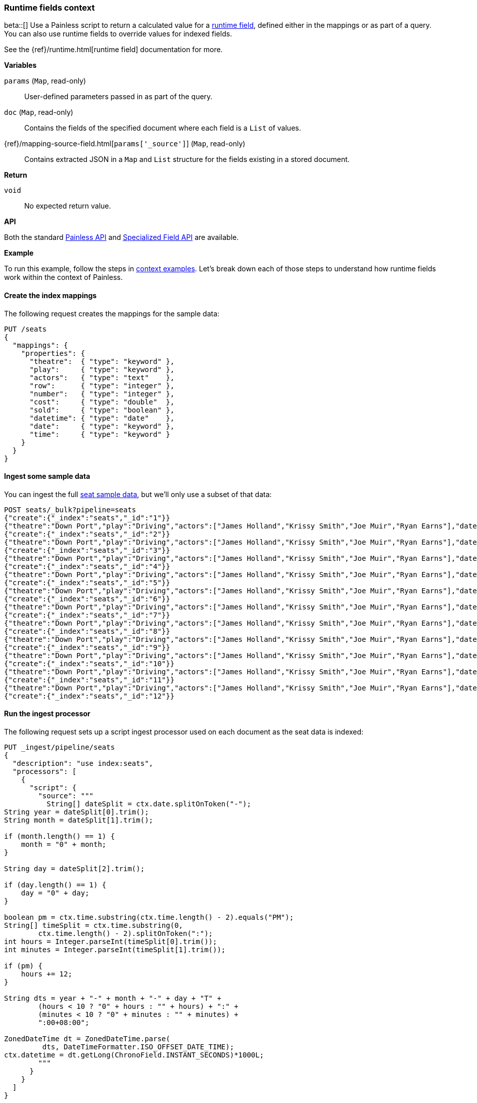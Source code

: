 [[painless-runtime-fields-context]]
=== Runtime fields context
beta::[]
Use a Painless script to return a calculated value for a
<<painless-runtime-fields,runtime field>>, defined either in the mappings or as
part of a query. You can also use runtime fields to override values for indexed
fields.

See the {ref}/runtime.html[runtime field] documentation for more.

*Variables*

`params` (`Map`, read-only)::
        User-defined parameters passed in as part of the query.

`doc` (`Map`, read-only)::
        Contains the fields of the specified document where each field is a
        `List` of values.

{ref}/mapping-source-field.html[`params['_source']`] (`Map`, read-only)::
        Contains extracted JSON in a `Map` and `List` structure for the fields
        existing in a stored document.

*Return*

`void`::
        No expected return value.

*API*

Both the standard <<painless-api-reference-shared, Painless API>> and
<<painless-api-reference-field, Specialized Field API>> are available.


*Example*

To run this example, follow the steps in
<<painless-context-examples, context examples>>. Let's break down each of those
steps to understand how runtime fields work within the context of Painless.

[[painless-runtime-fields-mappings]]
==== Create the index mappings
The following request creates the mappings for the sample data:

[source,console]
----
PUT /seats
{
  "mappings": {
    "properties": {
      "theatre":  { "type": "keyword" },
      "play":     { "type": "keyword" },
      "actors":   { "type": "text"    },
      "row":      { "type": "integer" },
      "number":   { "type": "integer" },
      "cost":     { "type": "double"  },
      "sold":     { "type": "boolean" },
      "datetime": { "type": "date"    },
      "date":     { "type": "keyword" },
      "time":     { "type": "keyword" }
    }
  }
}
----

[[painless-runtime-fields-ingest]]
==== Ingest some sample data
You can ingest the full https://download.elastic.co/demos/painless/contexts/seats.json[seat sample data], but we'll only use a subset of that data:

[source,console]
----
POST seats/_bulk?pipeline=seats
{"create":{"_index":"seats","_id":"1"}}
{"theatre":"Down Port","play":"Driving","actors":["James Holland","Krissy Smith","Joe Muir","Ryan Earns"],"date":"2018-4-1","time":"3:00PM","row":1,"number":1,"cost":30,"sold":false}
{"create":{"_index":"seats","_id":"2"}}
{"theatre":"Down Port","play":"Driving","actors":["James Holland","Krissy Smith","Joe Muir","Ryan Earns"],"date":"2018-4-1","time":"3:00PM","row":1,"number":2,"cost":30,"sold":false}
{"create":{"_index":"seats","_id":"3"}}
{"theatre":"Down Port","play":"Driving","actors":["James Holland","Krissy Smith","Joe Muir","Ryan Earns"],"date":"2018-4-1","time":"3:00PM","row":1,"number":3,"cost":30,"sold":true}
{"create":{"_index":"seats","_id":"4"}}
{"theatre":"Down Port","play":"Driving","actors":["James Holland","Krissy Smith","Joe Muir","Ryan Earns"],"date":"2018-4-1","time":"3:00PM","row":1,"number":4,"cost":30,"sold":false}
{"create":{"_index":"seats","_id":"5"}}
{"theatre":"Down Port","play":"Driving","actors":["James Holland","Krissy Smith","Joe Muir","Ryan Earns"],"date":"2018-4-1","time":"3:00PM","row":1,"number":5,"cost":30,"sold":false}
{"create":{"_index":"seats","_id":"6"}}
{"theatre":"Down Port","play":"Driving","actors":["James Holland","Krissy Smith","Joe Muir","Ryan Earns"],"date":"2018-4-1","time":"3:00PM","row":1,"number":6,"cost":30,"sold":true}
{"create":{"_index":"seats","_id":"7"}}
{"theatre":"Down Port","play":"Driving","actors":["James Holland","Krissy Smith","Joe Muir","Ryan Earns"],"date":"2018-4-1","time":"3:00PM","row":1,"number":7,"cost":30,"sold":true}
{"create":{"_index":"seats","_id":"8"}}
{"theatre":"Down Port","play":"Driving","actors":["James Holland","Krissy Smith","Joe Muir","Ryan Earns"],"date":"2018-4-1","time":"3:00PM","row":1,"number":8,"cost":30,"sold":false}
{"create":{"_index":"seats","_id":"9"}}
{"theatre":"Down Port","play":"Driving","actors":["James Holland","Krissy Smith","Joe Muir","Ryan Earns"],"date":"2018-4-1","time":"3:00PM","row":1,"number":9,"cost":30,"sold":true}
{"create":{"_index":"seats","_id":"10"}}
{"theatre":"Down Port","play":"Driving","actors":["James Holland","Krissy Smith","Joe Muir","Ryan Earns"],"date":"2018-4-1","time":"3:00PM","row":1,"number":10,"cost":30,"sold":false}
{"create":{"_index":"seats","_id":"11"}}
{"theatre":"Down Port","play":"Driving","actors":["James Holland","Krissy Smith","Joe Muir","Ryan Earns"],"date":"2018-4-1","time":"3:00PM","row":1,"number":11,"cost":30,"sold":false}
{"create":{"_index":"seats","_id":"12"}}
----
// TEST[continued]

[[painless-runtime-fields-processor]]
==== Run the ingest processor
The following request sets up a script ingest processor used on each document
as the seat data is indexed:

[source,console]
----
PUT _ingest/pipeline/seats
{
  "description": "use index:seats",
  "processors": [
    {
      "script": {
        "source": """
          String[] dateSplit = ctx.date.splitOnToken("-");
String year = dateSplit[0].trim();
String month = dateSplit[1].trim();

if (month.length() == 1) {
    month = "0" + month;
}

String day = dateSplit[2].trim();

if (day.length() == 1) {
    day = "0" + day;
}

boolean pm = ctx.time.substring(ctx.time.length() - 2).equals("PM");
String[] timeSplit = ctx.time.substring(0,
        ctx.time.length() - 2).splitOnToken(":");
int hours = Integer.parseInt(timeSplit[0].trim());
int minutes = Integer.parseInt(timeSplit[1].trim());

if (pm) {
    hours += 12;
}

String dts = year + "-" + month + "-" + day + "T" +
        (hours < 10 ? "0" + hours : "" + hours) + ":" +
        (minutes < 10 ? "0" + minutes : "" + minutes) +
        ":00+08:00";

ZonedDateTime dt = ZonedDateTime.parse(
         dts, DateTimeFormatter.ISO_OFFSET_DATE_TIME);
ctx.datetime = dt.getLong(ChronoField.INSTANT_SECONDS)*1000L;
        """
      }
    }
  ]
}
----
// TEST[continued]

[[painless-runtime-fields-definition]]
==== Define a runtime field with a Painless script
The following request defines a runtime field named `day_of_week`. This field
contains a script with the same source defined in
<<painless-field-context,Field context>>, but also uses an `emit` function
that runtime fields require when defining a Painless script.

Because `day_of_week` is a runtime field, it isn't indexed, and the included
script only runs at query time.

[source,console]
----
PUT seats/_mapping
{
    "dynamic": "runtime",
    "runtime": {
      "day_of_week": {
        "type": "date",
        "script": {
          "source": "emit(doc['datetime'].value.getDayOfWeek())"
        }
      }
    }
}
----
// TEST[continued]

After defining the runtime field and script in the mappings, you can run a
query that includes `day_of_week`. When the query runs, {es} evaluates the
included Painless script and dynamically generates a value based on the script
definition:

[source,console]
----
GET seats/_search
{
  "fields": [
    "@timestamp",
    "day_of_week"
  ],
  "_source": false
}
----
// TEST[continued]

The response includes `day_of_week` for each hit. {es} calculates the value for
this field dynamically at search time by operating on the `datetime` field
defined in the mappings.

[source,console-result]
----
{
  ...
  "hits" : {
    "total" : {
      "value" : 11,
      "relation" : "eq"
    },
    "max_score" : 1.0,
    "hits" : [
      {
        "_index" : "seats",
        "_type" : "_doc",
        "_id" : "1",
        "_score" : 1.0,
        "fields" : {
          "time" : [
            "3:00PM"
          ],
          "day_of_week" : [
            "1970-01-01T00:00:00.007Z"
          ]
        }
      },
      {
        "_index" : "seats",
        "_type" : "_doc",
        "_id" : "2",
        "_score" : 1.0,
        "fields" : {
          "time" : [
            "3:00PM"
          ],
          "day_of_week" : [
            "1970-01-01T00:00:00.007Z"
          ]
        }
      }
    ]
  }
}
----
// TESTRESPONSE[s/\.\.\./"took" : $body.took,"timed_out" : $body.timed_out,"_shards" : $body._shards,/]
// TESTRESPONSE[s/"_id" : "1"/"_id": $body.hits.hits.0._id/]
// TESTRESPONSE[s/"_id" : "2"/"_id": $body.hits.hits.1._id/]
// TESTRESPONSE[s/"day_of_week" : "1970-01-01T00:00:00.007Z"/"day_of_week": $body.hits.hits.0.fields.day_of_week/]
// TESTRESPONSE[s/"day_of_week" : "1970-01-01T00:00:00.007Z"/"day_of_week": $body.hits.hits.1.fields.day_of_week/]

You can then use these two example scripts to compute custom information
for each search hit and output it to two new fields.

The first script gets the doc value for the `datetime` field and calls
the `getDayOfWeek` function to determine the corresponding day of the week.

[source,Painless]
----
doc['datetime'].value.getDayOfWeek();
----

The second script calculates the number of actors. Actors' names are stored
as a text array in the `actors` field.

[source,Painless]
----
params['_source']['actors'].length;                        <1>
----

<1> By default, doc values are not available for text fields. However,
    you can still calculate the number of actors by extracting actors
    from `_source`. Note that `params['_source']['actors']` is a list.
